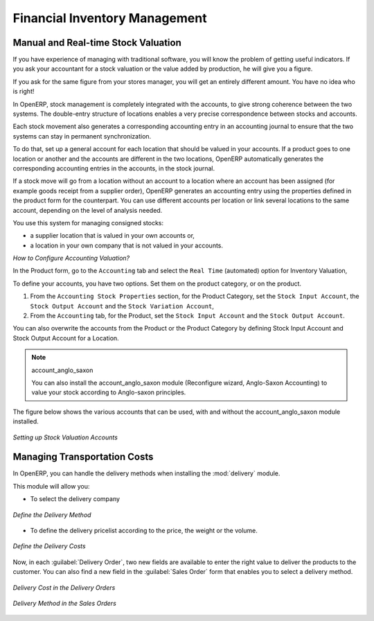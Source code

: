 
.. i18n: Financial Inventory Management
.. i18n: ==============================
..

Financial Inventory Management
==============================

.. i18n: Manual and Real-time Stock Valuation
.. i18n: ------------------------------------
.. i18n: If you have experience of managing with traditional software, you will know the problem of getting useful 
.. i18n: indicators. If you ask your accountant for a stock valuation or the value added by production, he will give you 
.. i18n: a figure.
..

Manual and Real-time Stock Valuation
------------------------------------
If you have experience of managing with traditional software, you will know the problem of getting useful 
indicators. If you ask your accountant for a stock valuation or the value added by production, he will give you 
a figure.

.. i18n: If you ask for the same figure from your stores manager, you will get an entirely different amount. You have no
.. i18n: idea who is right!
..

If you ask for the same figure from your stores manager, you will get an entirely different amount. You have no
idea who is right!

.. i18n: In OpenERP, stock management is completely integrated with the accounts, to give strong coherence between 
.. i18n: the two systems. The double-entry structure of locations enables a very precise correspondence between
.. i18n: stocks and accounts.
..

In OpenERP, stock management is completely integrated with the accounts, to give strong coherence between 
the two systems. The double-entry structure of locations enables a very precise correspondence between
stocks and accounts.

.. i18n: Each stock movement also generates a corresponding accounting entry in an accounting journal to ensure that the
.. i18n: two systems can stay in permanent synchronization.
..

Each stock movement also generates a corresponding accounting entry in an accounting journal to ensure that the
two systems can stay in permanent synchronization.

.. i18n: To do that, set up a general account for each location that should be valued in your accounts. If a product goes
.. i18n: to one location or another and the accounts are different in the two locations, OpenERP automatically generates 
.. i18n: the corresponding accounting entries in the accounts, in the stock journal.
..

To do that, set up a general account for each location that should be valued in your accounts. If a product goes
to one location or another and the accounts are different in the two locations, OpenERP automatically generates 
the corresponding accounting entries in the accounts, in the stock journal.

.. i18n: If a stock move will go from a location without an account to a location where an account has been assigned (for
.. i18n: example goods receipt from a supplier order), OpenERP generates an accounting entry using the properties defined
.. i18n: in the product form for the counterpart. You can use different accounts per location or link several locations 
.. i18n: to the same account, depending on the level of analysis needed.
..

If a stock move will go from a location without an account to a location where an account has been assigned (for
example goods receipt from a supplier order), OpenERP generates an accounting entry using the properties defined
in the product form for the counterpart. You can use different accounts per location or link several locations 
to the same account, depending on the level of analysis needed.

.. i18n: You use this system for managing consigned stocks:
..

You use this system for managing consigned stocks:

.. i18n: * a supplier location that is valued in your own accounts or,
.. i18n: * a location in your own company that is not valued in your accounts.
..

* a supplier location that is valued in your own accounts or,
* a location in your own company that is not valued in your accounts.

.. i18n: *How to Configure Accounting Valuation?*
..

*How to Configure Accounting Valuation?*

.. i18n: In the Product form, go to the ``Accounting`` tab and select the ``Real Time`` (automated) option for Inventory Valuation,
..

In the Product form, go to the ``Accounting`` tab and select the ``Real Time`` (automated) option for Inventory Valuation,

.. i18n: To define your accounts, you have two options. Set them on the product category, or on the product.
..

To define your accounts, you have two options. Set them on the product category, or on the product.

.. i18n: 1. From the ``Accounting Stock Properties`` section, for the Product Category, set the ``Stock Input Account``, the ``Stock Output Account`` and the ``Stock Variation Account``,
.. i18n: 
.. i18n: 2. From the ``Accounting`` tab, for the Product, set the ``Stock Input Account`` and the ``Stock Output Account``.
..

1. From the ``Accounting Stock Properties`` section, for the Product Category, set the ``Stock Input Account``, the ``Stock Output Account`` and the ``Stock Variation Account``,

2. From the ``Accounting`` tab, for the Product, set the ``Stock Input Account`` and the ``Stock Output Account``.

.. i18n: You can also overwrite the accounts from the Product or the Product Category by defining Stock Input Account
.. i18n: and Stock Output Account for a Location.
..

You can also overwrite the accounts from the Product or the Product Category by defining Stock Input Account
and Stock Output Account for a Location.

.. i18n: .. note:: account_anglo_saxon 
.. i18n: 	
.. i18n: 	You can also install the account_anglo_saxon module (Reconfigure wizard, Anglo-Saxon Accounting) to value
.. i18n: 	your stock according to Anglo-saxon principles.
.. i18n:     
.. i18n: The figure below shows the various accounts that can be used, with and without the account_anglo_saxon
.. i18n: module installed.
..

.. note:: account_anglo_saxon 
	
	You can also install the account_anglo_saxon module (Reconfigure wizard, Anglo-Saxon Accounting) to value
	your stock according to Anglo-saxon principles.
    
The figure below shows the various accounts that can be used, with and without the account_anglo_saxon
module installed.

.. i18n: .. figure:: images/account_anglo_saxon.png
.. i18n: 	:scale: 80
.. i18n: 	:align: center
.. i18n: 	
.. i18n: 	*Setting up Stock Valuation Accounts*
.. i18n:     
.. i18n: Managing Transportation Costs
.. i18n: -----------------------------
..

.. figure:: images/account_anglo_saxon.png
	:scale: 80
	:align: center
	
	*Setting up Stock Valuation Accounts*
    
Managing Transportation Costs
-----------------------------

.. i18n: In OpenERP, you can handle the delivery methods when installing the :mod:`delivery` module.
..

In OpenERP, you can handle the delivery methods when installing the :mod:`delivery` module.

.. i18n: This module will allow you:
..

This module will allow you:

.. i18n: * To select the delivery company
..

* To select the delivery company

.. i18n: .. figure:: images/delivery_method_form.png
.. i18n: 	:scale: 75
.. i18n: 	:align: center
.. i18n: 	
.. i18n: 	*Define the Delivery Method*
.. i18n: 	
.. i18n: * To define the delivery pricelist according to the price, the weight or the volume.
..

.. figure:: images/delivery_method_form.png
	:scale: 75
	:align: center
	
	*Define the Delivery Method*
	
* To define the delivery pricelist according to the price, the weight or the volume.

.. i18n: .. figure:: images/grid_lines.png
.. i18n: 	:scale: 75
.. i18n: 	:align: center
.. i18n: 	
.. i18n: 	*Define the Delivery Costs*
..

.. figure:: images/grid_lines.png
	:scale: 75
	:align: center
	
	*Define the Delivery Costs*

.. i18n: Now, in each :guilabel:`Delivery Order`, two new fields are available to enter the right 
.. i18n: value to deliver the products to the customer. You can also find a new field in the :guilabel:`Sales Order`
.. i18n: form that enables you to select a delivery method.
..

Now, in each :guilabel:`Delivery Order`, two new fields are available to enter the right 
value to deliver the products to the customer. You can also find a new field in the :guilabel:`Sales Order`
form that enables you to select a delivery method.

.. i18n: .. figure:: images/delivery_order_delivcost.png
.. i18n: 	:scale: 75
.. i18n: 	:align: center
.. i18n: 	
.. i18n: 	*Delivery Cost in the Delivery Orders*
..

.. figure:: images/delivery_order_delivcost.png
	:scale: 75
	:align: center
	
	*Delivery Cost in the Delivery Orders*

.. i18n: .. figure:: images/sale_order_delivcost.png	
.. i18n: 	:scale: 75
.. i18n: 	:align: center
.. i18n: 	
.. i18n: 	*Delivery Method in the Sales Orders*
..

.. figure:: images/sale_order_delivcost.png	
	:scale: 75
	:align: center
	
	*Delivery Method in the Sales Orders*

.. i18n: .. Copyright © Open Object Press. All rights reserved.
..

.. Copyright © Open Object Press. All rights reserved.

.. i18n: .. You may take electronic copy of this publication and distribute it if you don't
.. i18n: .. change the content. You can also print a copy to be read by yourself only.
..

.. You may take electronic copy of this publication and distribute it if you don't
.. change the content. You can also print a copy to be read by yourself only.

.. i18n: .. We have contracts with different publishers in different countries to sell and
.. i18n: .. distribute paper or electronic based versions of this book (translated or not)
.. i18n: .. in bookstores. This helps to distribute and promote the OpenERP product. It
.. i18n: .. also helps us to create incentives to pay contributors and authors using author
.. i18n: .. rights of these sales.
..

.. We have contracts with different publishers in different countries to sell and
.. distribute paper or electronic based versions of this book (translated or not)
.. in bookstores. This helps to distribute and promote the OpenERP product. It
.. also helps us to create incentives to pay contributors and authors using author
.. rights of these sales.

.. i18n: .. Due to this, grants to translate, modify or sell this book are strictly
.. i18n: .. forbidden, unless Tiny SPRL (representing Open Object Press) gives you a
.. i18n: .. written authorisation for this.
..

.. Due to this, grants to translate, modify or sell this book are strictly
.. forbidden, unless Tiny SPRL (representing Open Object Press) gives you a
.. written authorisation for this.

.. i18n: .. Many of the designations used by manufacturers and suppliers to distinguish their
.. i18n: .. products are claimed as trademarks. Where those designations appear in this book,
.. i18n: .. and Open Object Press was aware of a trademark claim, the designations have been
.. i18n: .. printed in initial capitals.
..

.. Many of the designations used by manufacturers and suppliers to distinguish their
.. products are claimed as trademarks. Where those designations appear in this book,
.. and Open Object Press was aware of a trademark claim, the designations have been
.. printed in initial capitals.

.. i18n: .. While every precaution has been taken in the preparation of this book, the publisher
.. i18n: .. and the authors assume no responsibility for errors or omissions, or for damages
.. i18n: .. resulting from the use of the information contained herein.
..

.. While every precaution has been taken in the preparation of this book, the publisher
.. and the authors assume no responsibility for errors or omissions, or for damages
.. resulting from the use of the information contained herein.

.. i18n: .. Published by Open Object Press, Grand Rosière, Belgium
..

.. Published by Open Object Press, Grand Rosière, Belgium
